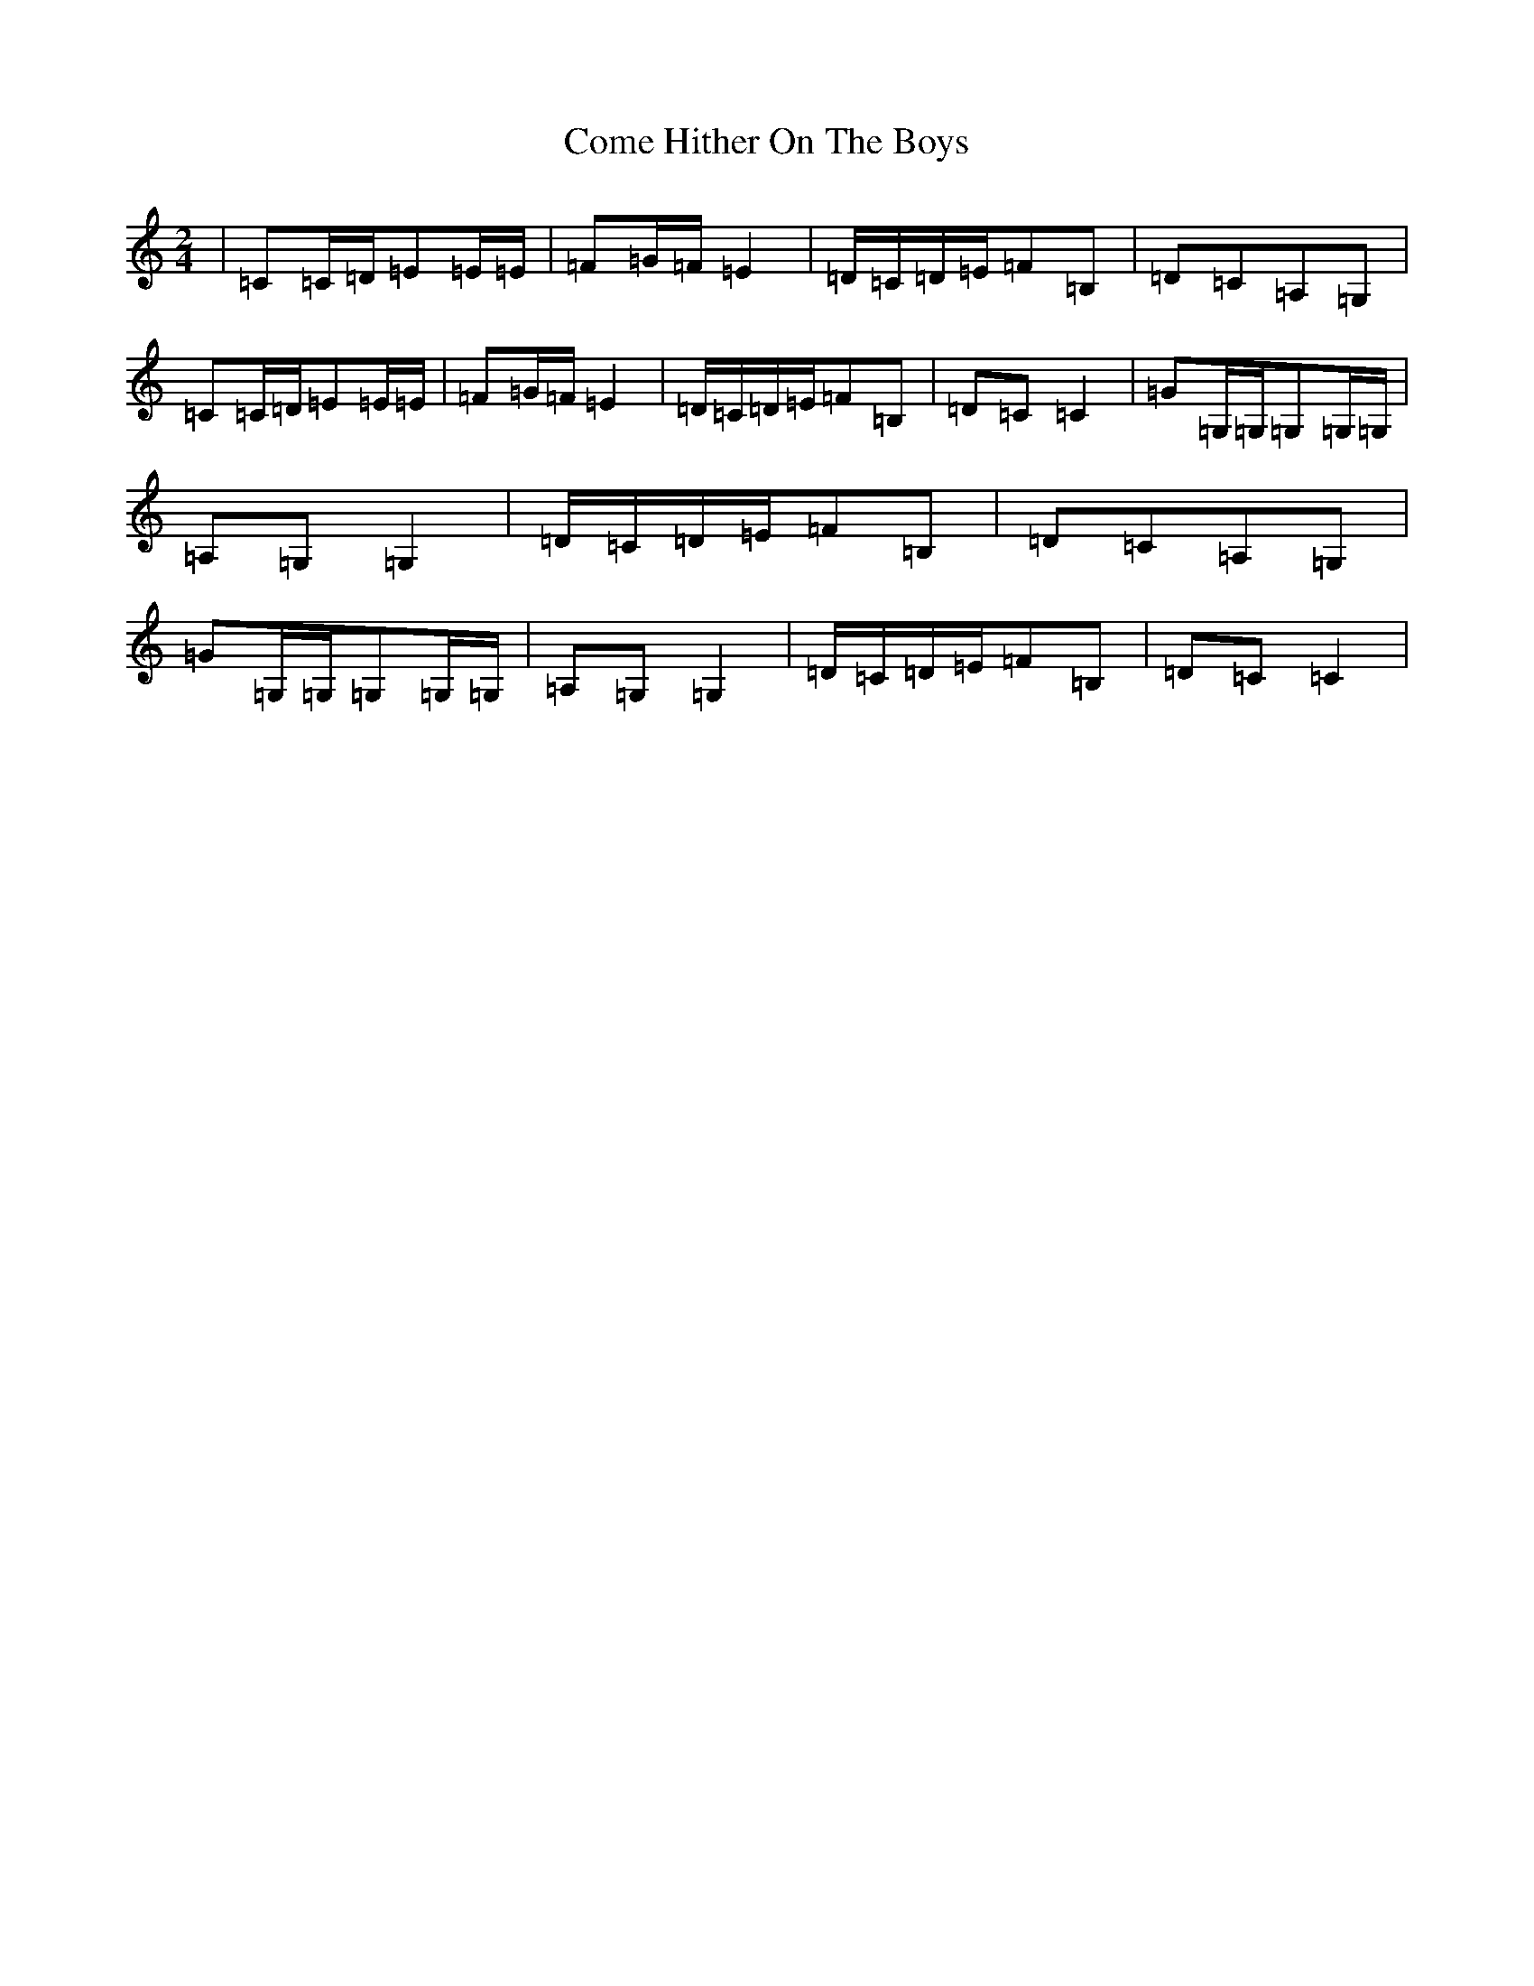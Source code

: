 X: 4004
T: Come Hither On The Boys
S: https://thesession.org/tunes/12861#setting21987
R: polka
M:2/4
L:1/8
K: C Major
|=C=C/2=D/2=E=E/2=E/2|=F=G/2=F/2=E2|=D/2=C/2=D/2=E/2=F=B,|=D=C=A,=G,|=C=C/2=D/2=E=E/2=E/2|=F=G/2=F/2=E2|=D/2=C/2=D/2=E/2=F=B,|=D=C=C2|=G=G,/2=G,/2=G,=G,/2=G,/2|=A,=G,=G,2|=D/2=C/2=D/2=E/2=F=B,|=D=C=A,=G,|=G=G,/2=G,/2=G,=G,/2=G,/2|=A,=G,=G,2|=D/2=C/2=D/2=E/2=F=B,|=D=C=C2|